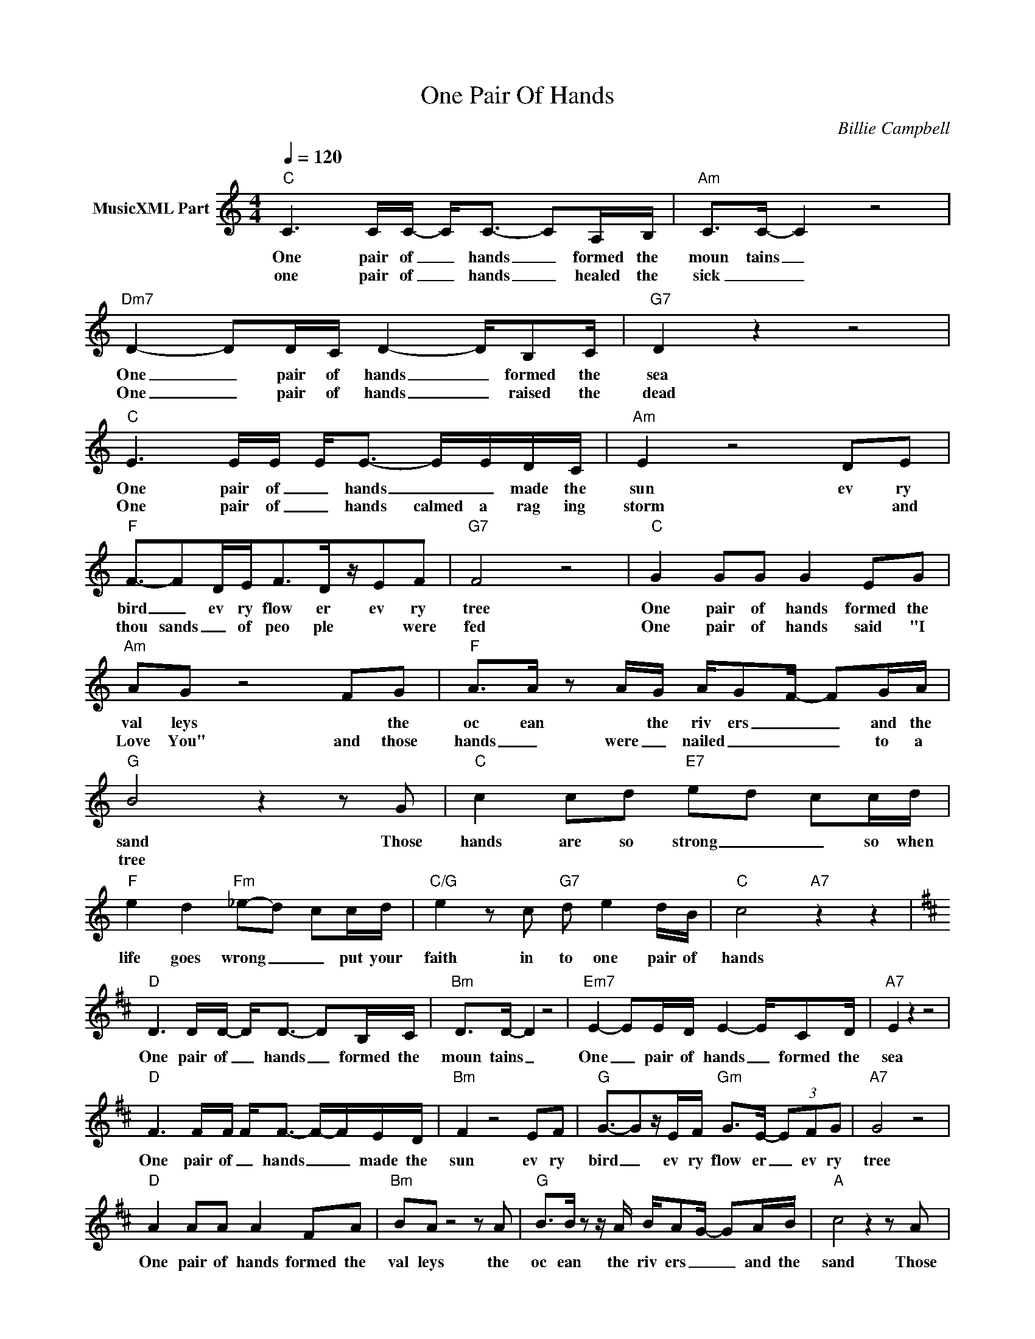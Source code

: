 X:1
T:One Pair Of Hands
C:Billie Campbell
Z:Creative Commons BY
L:1/8
Q:1/4=120
M:4/4
K:C
V:1 treble nm="MusicXML Part"
%%MIDI program 0
V:1
"C" C3 C/C/- C<C- CA,/B,/ |"Am" C>C- C2 z4 |"Dm7" D2- DD/C/ D2- D/B,C/ |"G7" D2 z2 z4 | %4
w: One pair of _ hands _ formed the|moun tains _|One _ pair of hands _ formed the|sea|
w: one pair of _ hands _ healed the|sick _ _|One _ pair of hands _ raised the|dead|
"C" E3 E/E/ E<E- E/E/D/C/ |"Am" E2 z4 DE |"F" F3/2-FD/E<FD/z/EF |"G7" F4 z4 |"C" G2 GG G2 EG | %9
w: One pair of _ hands _ _ made the|sun ev ry|bird _ ev ry flow er ev ry|tree|One pair of hands formed the|
w: One pair of _ hands calmed a rag ing|storm * and|thou sands _ of peo ple * were|fed|One pair of hands said "I|
"Am" AG z4 FG |"F" A>A z A/G/ A/G-F/- FG/A/ |"G" B4 z2 z G |"C" c2 cd"E7" e-d- cc/d/ | %13
w: val leys * the|oc ean * the riv ers _ _ and the|sand Those|hands are so strong _ _ so when|
w: Love You" and those|hands _ were _ nailed _ _ _ to a|tree *||
"F" e2 d2"Fm" _e-d- cc/d/ |"C/G" e2 z c"G7" d e2 d/B/ |"C" c4"A7" z2 z2 | %16
w: life goes wrong _ _ put your|faith in to one pair of|hands|
w: |||
[K:D]"D" D3 D/D/- D<D- DB,/C/ |"Bm" D>D- D2 z4 |"Em7" E2- EE/D/ E2- E/CD/ |"A7" E2 z2 z4 | %20
w: One pair of _ hands _ formed the|moun tains _|One _ pair of hands _ formed the|sea|
w: ||||
"D" F3 F/F/ F<F- F/-F/E/D/ |"Bm" F2 z4 EF |"G" G3/2-Gz/E/F/"Gm" G>E- (3EFG |"A7" G4 z4 | %24
w: One pair of _ hands _ _ made the|sun ev ry|bird _ ev ry flow er _ ev ry|tree|
w: ||||
"D" A2 AA A2 FA |"Bm" BA z4 z A |"G" B>B z z/ A/ B/A-G/- GA/B/ |"A" c4 z2 z A | %28
w: One pair of hands formed the|val leys the|oc ean the riv ers _ _ and the|sand Those|
w: ||||
"D" d2 de"F#7" f-e- dd/e/ |"G" f2 e2"Gm" =f-e- dd/e/ |"D/A" f2 z d"A7" e f2 e/c/ |"D" d8 |] %32
w: hands are so strong _ _ so when|life goes wrong _ _ put your|faith in to one pair of|hands!|
w: ||||

